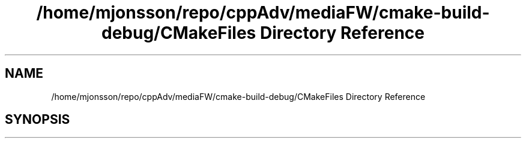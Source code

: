 .TH "/home/mjonsson/repo/cppAdv/mediaFW/cmake-build-debug/CMakeFiles Directory Reference" 3 "Mon Oct 15 2018" "mediaFW" \" -*- nroff -*-
.ad l
.nh
.SH NAME
/home/mjonsson/repo/cppAdv/mediaFW/cmake-build-debug/CMakeFiles Directory Reference
.SH SYNOPSIS
.br
.PP

